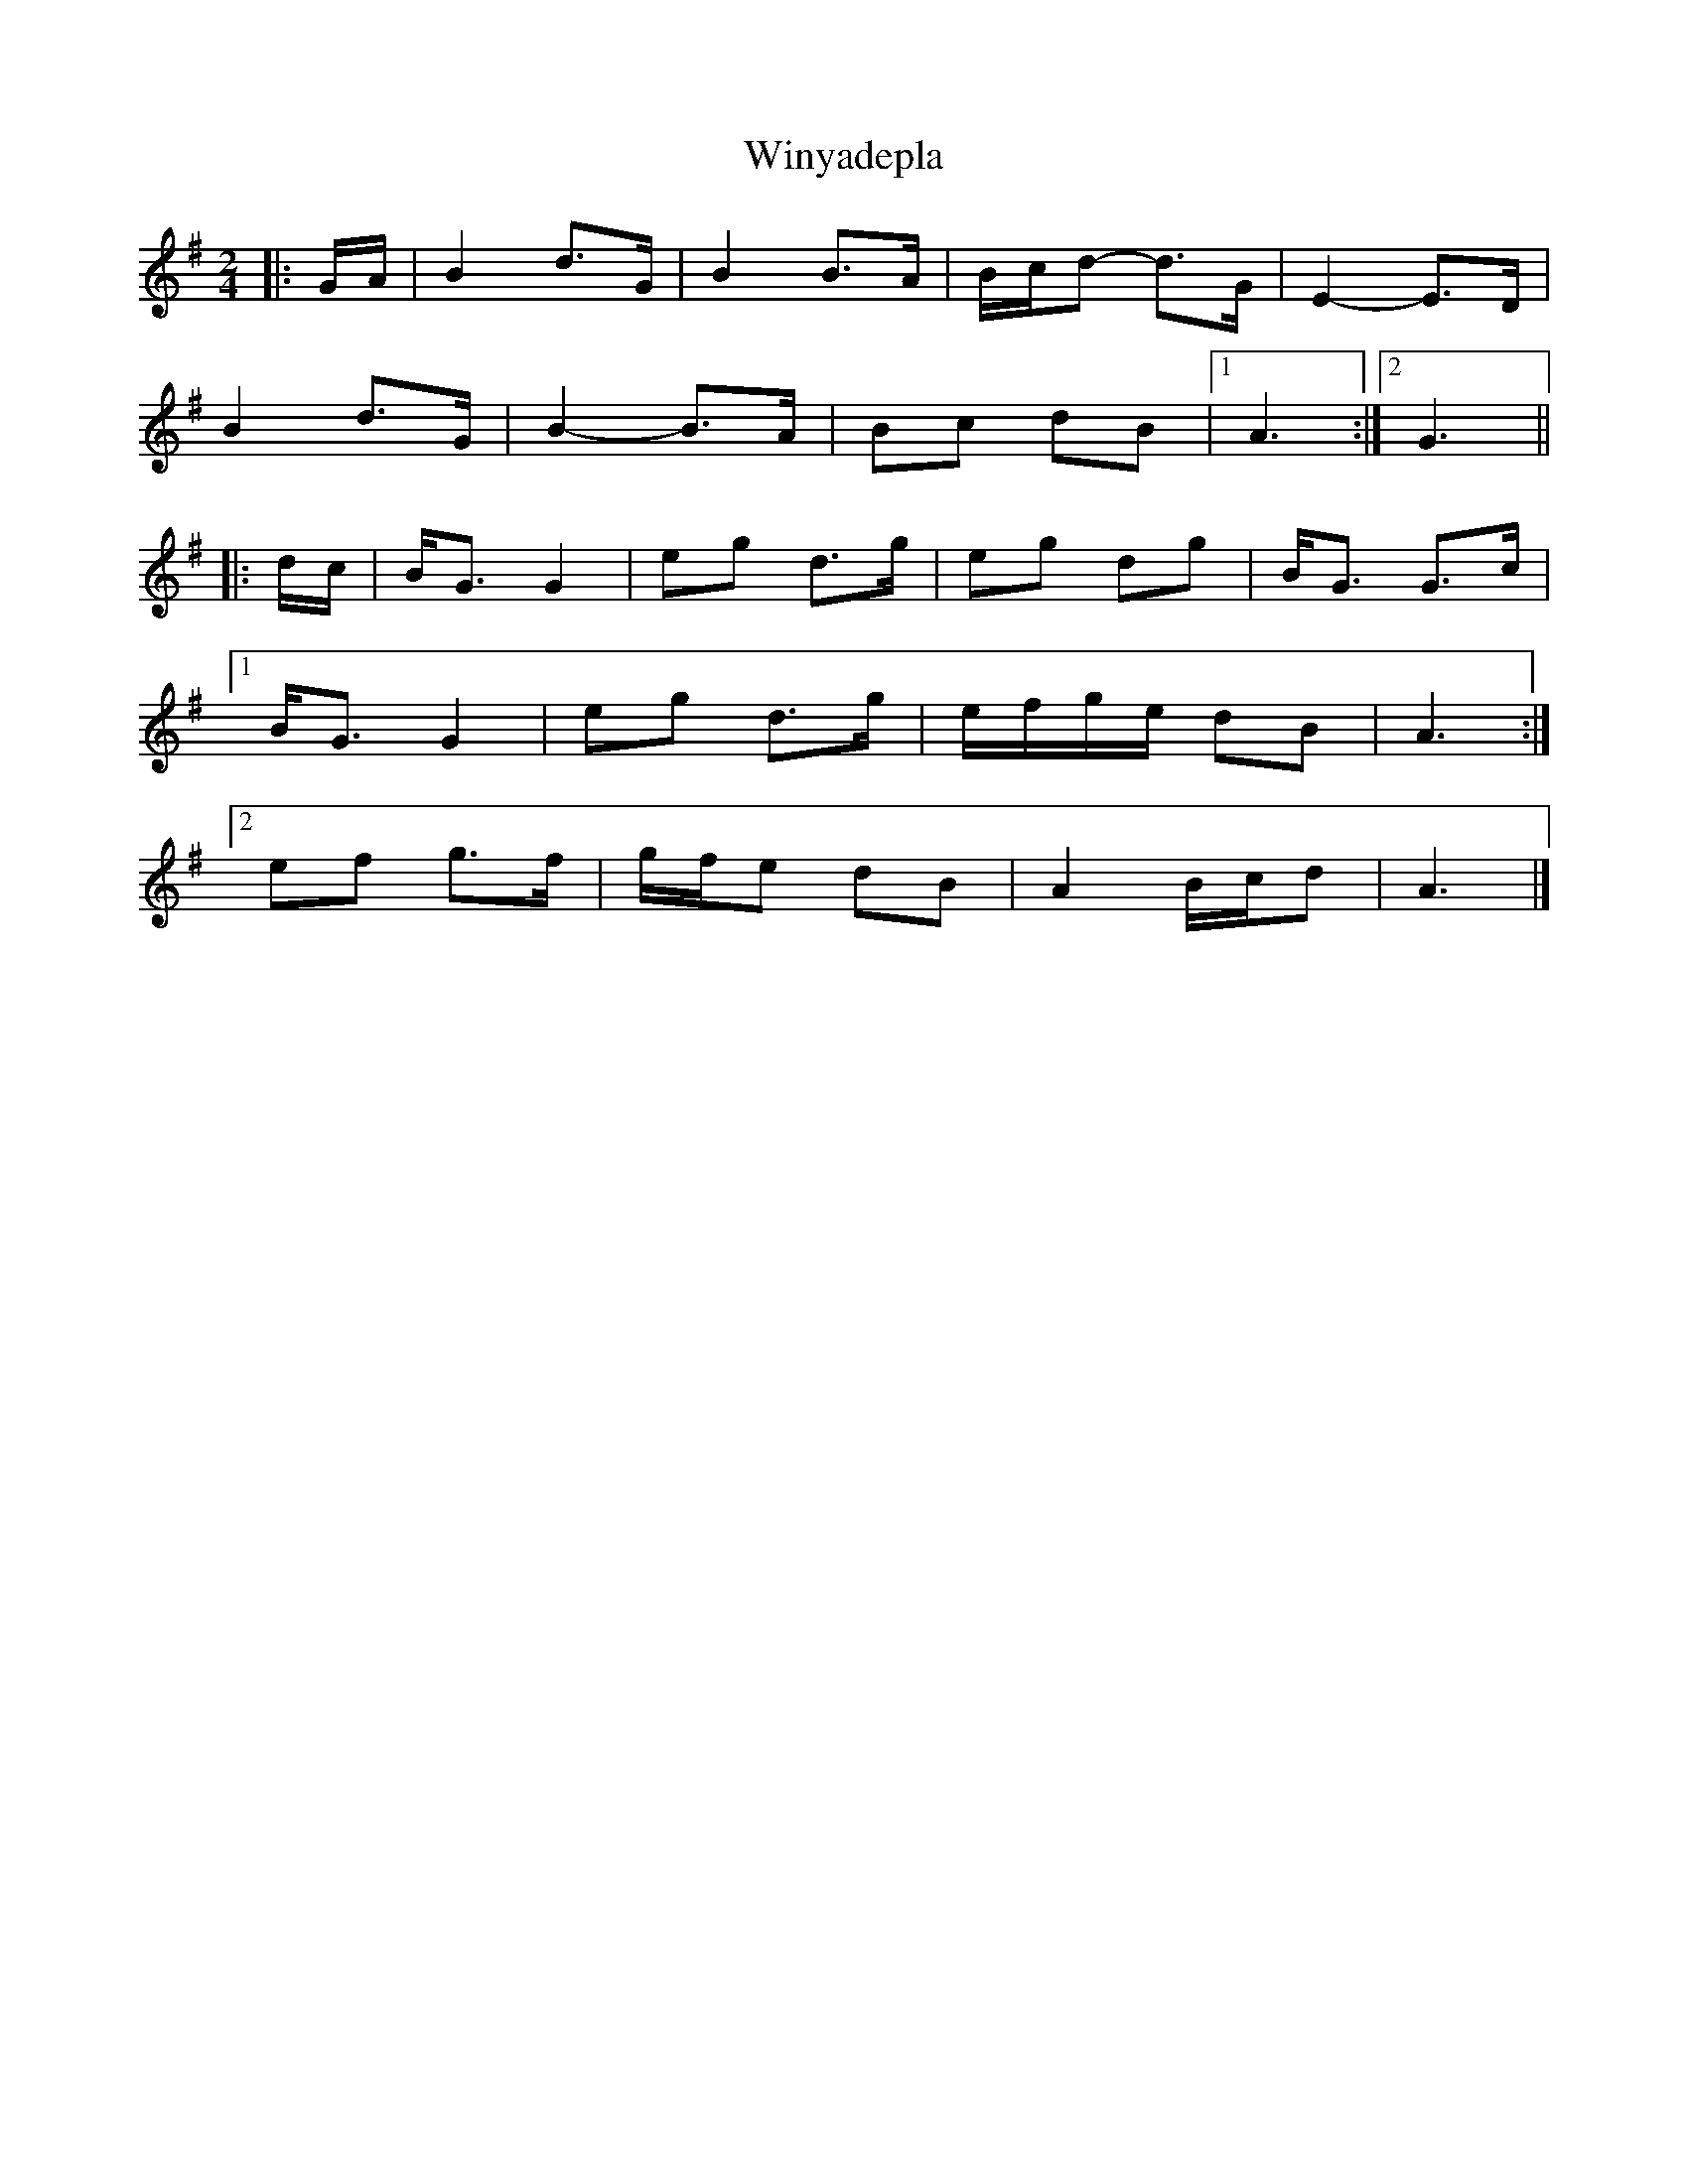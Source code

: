 X: 1
T: Winyadepla
Z: ceolachan
S: https://thesession.org/tunes/9867#setting9867
R: polka
M: 2/4
L: 1/8
K: Gmaj
|: G/A/ |B2 d>G | B2 B>A | B/c/d- d>G | E2- E>D |
B2 d>G | B2- B>A | Bc dB |[1 A3 :|[2 G3 ||
|: d/c/ |B<G G2 | eg d>g | eg dg | B<G G>c |
[1 B<G G2 | eg d>g | e/f/g/e/ dB | A3 :|
[2 ef g>f | g/f/e dB | A2 B/c/d | A3 |]
